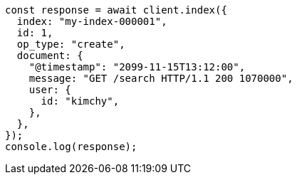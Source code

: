 // This file is autogenerated, DO NOT EDIT
// Use `node scripts/generate-docs-examples.js` to generate the docs examples

[source, js]
----
const response = await client.index({
  index: "my-index-000001",
  id: 1,
  op_type: "create",
  document: {
    "@timestamp": "2099-11-15T13:12:00",
    message: "GET /search HTTP/1.1 200 1070000",
    user: {
      id: "kimchy",
    },
  },
});
console.log(response);
----
